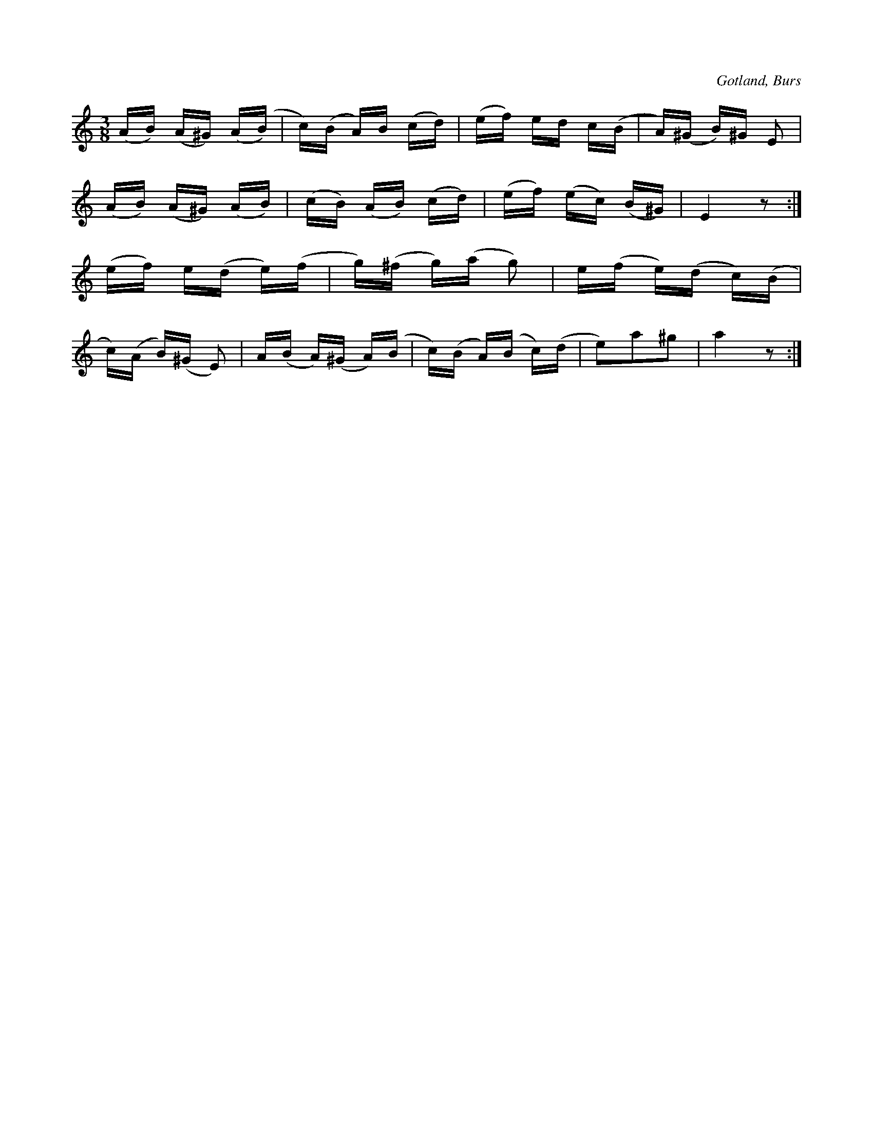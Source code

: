 X:706
T:
N:Staikstrik (steklåt),
S:efter »Florsen» i Burs.
O:Gotland, Burs
R:marsch
M:3/8
L:1/16
K:C
(AB) (A^G) (A(B)|c)(B A)B (cd)|(ef) ed c(B|A)(^G B)^G E2|
(AB) (A^G) (AB)|(cB) (AB) (cd)|(ef) (ec) (B^G)|E4 z2:|
(ef) e(d e)(f|g)(^f g)(a g2)|e(f e)(d c)(B|
c)(A B)(^G E2)|A(B A)(^G A)(B|c)(B A)(B c)(d|e2)a2^g2|a4 z2:|

